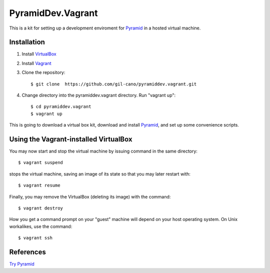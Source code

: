 PyramidDev.Vagrant
================

This is a kit for setting up a development enviroment for `Pyramid <http://www.pylonsproject.org/>`_ in a hosted virtual machine.

Installation
------------

1. Install `VirtualBox <https://www.virtualbox.org>`_

2. Install `Vagrant <http://www.vagrantup.com>`_

3. Clone the repository::

    $ git clone  https://github.com/gil-cano/pyramiddev.vagrant.git

4. Change directory into the pyramiddev.vagrant directory. Run "vagrant up"::

    $ cd pyramiddev.vagrant
    $ vagrant up

This is going to download a virtual box kit, download and install `Pyramid <http://www.pylonsproject.org/>`_, and set up some convenience scripts.

Using the Vagrant-installed VirtualBox
--------------------------------------

You may now start and stop the virtual machine by issuing command in the same directory::

    $ vagrant suspend

stops the virtual machine, saving an image of its state so that you may later restart with::

    $ vagrant resume

Finally, you may remove the VirtualBox (deleting its image) with the command::

    $ vagrant destroy

How you get a command prompt on your "guest" machine will depend on your host operating system. On Unix workalikes, use the command::


    $ vagrant ssh


References
----------

`Try Pyramid <http://trypyramid.com/>`_
